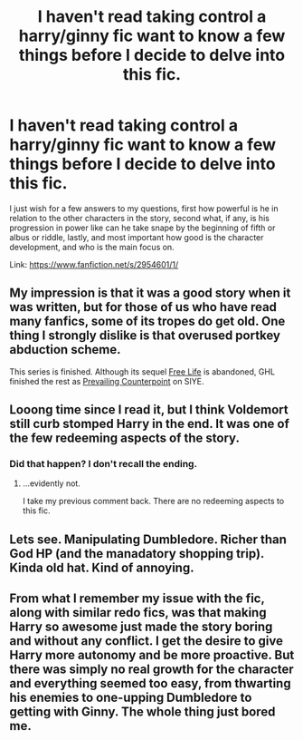 #+TITLE: I haven't read taking control a harry/ginny fic want to know a few things before I decide to delve into this fic.

* I haven't read taking control a harry/ginny fic want to know a few things before I decide to delve into this fic.
:PROPERTIES:
:Author: Wassa110
:Score: 1
:DateUnix: 1502826320.0
:DateShort: 2017-Aug-16
:END:
I just wish for a few answers to my questions, first how powerful is he in relation to the other characters in the story, second what, if any, is his progression in power like can he take snape by the beginning of fifth or albus or riddle, lastly, and most important how good is the character development, and who is the main focus on.

Link: [[https://www.fanfiction.net/s/2954601/1/]]


** My impression is that it was a good story when it was written, but for those of us who have read many fanfics, some of its tropes do get old. One thing I strongly dislike is that overused portkey abduction scheme.

This series is finished. Although its sequel [[https://www.fanfiction.net/s/4924075/1/Free-Life][Free Life]] is abandoned, GHL finished the rest as [[http://www.siye.co.uk/viewstory.php?sid=129801][Prevailing Counterpoint]] on SIYE.
:PROPERTIES:
:Author: InquisitorCOC
:Score: 5
:DateUnix: 1502828546.0
:DateShort: 2017-Aug-16
:END:


** Looong time since I read it, but I think Voldemort still curb stomped Harry in the end. It was one of the few redeeming aspects of the story.
:PROPERTIES:
:Author: PsychoGeek
:Score: 2
:DateUnix: 1502830651.0
:DateShort: 2017-Aug-16
:END:

*** Did that happen? I don't recall the ending.
:PROPERTIES:
:Author: goodlife23
:Score: 1
:DateUnix: 1502838461.0
:DateShort: 2017-Aug-16
:END:

**** ...evidently not.

I take my previous comment back. There are no redeeming aspects to this fic.
:PROPERTIES:
:Author: PsychoGeek
:Score: 1
:DateUnix: 1502839574.0
:DateShort: 2017-Aug-16
:END:


** Lets see. Manipulating Dumbledore. Richer than God HP (and the manadatory shopping trip). Kinda old hat. Kind of annoying.
:PROPERTIES:
:Author: jldew
:Score: 1
:DateUnix: 1502830992.0
:DateShort: 2017-Aug-16
:END:


** From what I remember my issue with the fic, along with similar redo fics, was that making Harry so awesome just made the story boring and without any conflict. I get the desire to give Harry more autonomy and be more proactive. But there was simply no real growth for the character and everything seemed too easy, from thwarting his enemies to one-upping Dumbledore to getting with Ginny. The whole thing just bored me.
:PROPERTIES:
:Author: goodlife23
:Score: 1
:DateUnix: 1502838436.0
:DateShort: 2017-Aug-16
:END:
